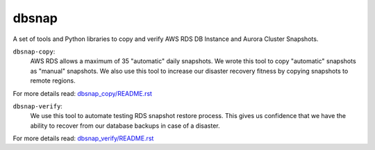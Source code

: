 dbsnap
######

A set of tools and Python libraries to copy and verify AWS RDS DB Instance and Aurora Cluster Snapshots.

``dbsnap-copy``:
 AWS RDS allows a maximum of 35 "automatic" daily snapshots.
 We wrote this tool to copy "automatic" snapshots as "manual" snapshots.
 We also use this tool to increase our disaster recovery fitness by
 copying snapshots to remote regions.

For more details read: `dbsnap_copy/README.rst <https://github.com/russellballestrini/dbsnap-verify/blob/master/dbsnap_copy/README.rst>`_

``dbsnap-verify``:
 We use this tool to automate testing RDS snapshot restore process.
 This gives us confidence that we have the ability to recover from
 our database backups in case of a disaster.

For more details read: `dbsnap_verify/README.rst <https://github.com/russellballestrini/dbsnap-verify/blob/master/dbsnap_verify/README.rst>`_

